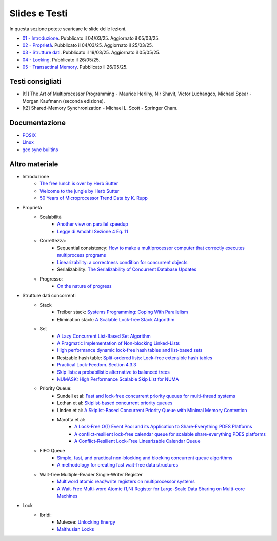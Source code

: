 Slides e Testi
==============

In questa sezione potete scaricare le slide delle lezioni.


* `01 - Introduzione    </programmazione-concorrente/slides/01-PC-intro-web-25-03-05.pdf>`_.      Pubblicato il 04/03/25. Aggiornato il 05/03/25.
* `02 - Proprietà       </programmazione-concorrente/slides/02-PC-properties-web-25-03-25.pdf>`_. Pubblicato il 04/03/25. Aggiornato il 25/03/25.
* `03 - Strutture dati  </programmazione-concorrente/slides/03-PC-concurrent-ds-25-05-05.pdf>`_.  Pubblicato il 19/03/25. Aggiornato il 05/05/25.
* `04 - Locking         </programmazione-concorrente/slides/04-PC-locks.pdf>`_.  Pubblicato il 26/05/25.
* `05 - Transactinal Memory         </programmazione-concorrente/slides/05-PC-tm.pdf>`_.  Pubblicato il 26/05/25.

.. _books2025:

Testi consigliati
"""""""""""""""""

* [t1] The Art of Multiprocessor Programming - Maurice Herlihy, Nir Shavit, Victor Luchangco, Michael Spear - Morgan Kaufmann (seconda edizione).
* [t2] Shared-Memory Synchronization - Michael L. Scott - Springer Cham.


Documentazione
""""""""""""""

* `POSIX <https://pubs.opengroup.org/onlinepubs/9699919799>`_
* `Linux <https://man7.org/linux/man-pages/>`_
* `gcc sync builtins <https://gcc.gnu.org/onlinedocs/gcc/_005f_005fsync-Builtins.html#g_t_005f_005fsync-Builtins>`_

..
    * `Microsoft C docs on literals <https://docs.microsoft.com/cpp/c-language/c-integer-constants>`_
    * `GCC Thread Local Storage <https://gcc.gnu.org/onlinedocs/gcc/Thread-Local.html>`_
    * `Linux Kernel <https://www.kernel.org/doc/html/latest/>`_
    * `mode_t <https://pubs.opengroup.org/onlinepubs/9699919799/basedefs/sys_stat.h.html>`_
    * `ramdisk <https://www.kernel.org/doc/html/latest/admin-guide/blockdev/ramdisk.html>`_
    * `ramfs <https://wiki.debian.org/ramfs>`_
    * `tmpfs <https://www.kernel.org/doc/html/latest/filesystems/tmpfs.html>`_
  
    * `objdump <https://man7.org/linux/man-pages/man1/objdump.1.html>`_
    * `/etc/passwd <https://man7.org/linux/man-pages/man5/passwd.5.html>`_
    * `/etc/group <https://man7.org/linux/man-pages/man5/group.5.html>`_
    * `/etc/shadow <https://man7.org/linux/man-pages/man5/shadow.5.html>`_
    * `Bash redirection <https://www.gnu.org/software/bash/manual/html_node/Redirections.html>`_


Altro materiale
"""""""""""""""

* Introduzione
    * `The free lunch is over by Herb Sutter <http://www.gotw.ca/publications/concurrency-ddj.htm>`_
    * `Welcome to the jungle by Herb Sutter <https://herbsutter.com/welcome-to-the-jungle>`_
    * `50 Years of Microprocessor Trend Data by K. Rupp <https://github.com/karlrupp/microprocessor-trend-data>`_
* Proprietà
    * Scalabilità
        * `Another view on parallel speedup <https://dl.acm.org/doi/10.5555/110382.110450>`_
        * `Legge di Amdahl Sezione 4 Eq. 11 <https://dl.acm.org/doi/pdf/10.5555/110382.110450>`_
    * Correttezza:
        * Sequential consistency: `How to make a multiprocessor computer that correctly executes multiprocess programs <https://ieeexplore.ieee.org/document/1675439>`_
        * `Linearizability: a correctness condition for concurrent objects <https://dl.acm.org/doi/10.1145/78969.78972>`_
        * Serializability: `The Serializability of Concurrent Database Updates <https://dl.acm.org/doi/10.1145/322154.322158>`_
    * Progresso:
        * `On the nature of progress <https://link.springer.com/chapter/10.1007/978-3-642-25873-2_22>`_
* Strutture dati concorrenti
    * Stack
        * Treiber stack: `Systems Programming: Coping With Parallelism <https://dominoweb.draco.res.ibm.com/reports/rj5118.pdf>`_
        * Elimination stack: `A Scalable Lock-free Stack Algorithm <https://dl.acm.org/doi/10.1145/1007912.1007944>`_
    * Set
        * `A Lazy Concurrent List-Based Set Algorithm <https://link.springer.com/chapter/10.1007/11795490_3>`_
        * `A Pragmatic Implementation of Non-blocking Linked-Lists <https://link.springer.com/chapter/10.1007/3-540-45414-4_21>`_
        * `High performance dynamic lock-free hash tables and list-based sets <https://dl.acm.org/doi/10.1145/564870.564881>`_
        * Resizable hash table: `Split-ordered lists: Lock-free extensible hash tables <https://dl.acm.org/doi/10.1145/1147954.1147958>`_
        * `Practical Lock-Feedom. Section 4.3.3  <https://www.cl.cam.ac.uk/techreports/UCAM-CL-TR-579.pdf>`_
        * `Skip lists: a probabilistic alternative to balanced trees <https://dl.acm.org/doi/10.1145/78973.78977>`_
        * `NUMASK: High Performance Scalable Skip List for NUMA <https://drops.dagstuhl.de/storage/00lipics/lipics-vol121-disc2018/LIPIcs.DISC.2018.18/LIPIcs.DISC.2018.18.pdf>`_
    * Priority Queue:
        * Sundell et al: `Fast and lock-free concurrent priority queues for multi-thread systems <https://ieeexplore.ieee.org/document/1213189>`_
        * Lothan et al: `Skiplist-based concurrent priority queues <https://ieeexplore.ieee.org/document/845994>`_
        * Linden et al: `A Skiplist-Based Concurrent Priority Queue with Minimal Memory Contention <https://link.springer.com/chapter/10.1007/978-3-319-03850-6_15>`_
        * Marotta et al: 
            * `A Lock-Free O(1) Event Pool and its Application to Share-Everything PDES Platforms <https://dl.acm.org/doi/abs/10.1109/DS-RT.2016.33>`_
            * `A conflict-resilient lock-free calendar queue for scalable share-everything PDES platforms <https://dl.acm.org/doi/10.1145/3064911.3064926>`_
            * `A Conflict-Resilient Lock-Free Linearizable Calendar Queue <https://dl.acm.org/doi/10.1145/3635163>`_
    * FIFO Queue
        * `Simple, fast, and practical non-blocking and blocking concurrent queue algorithms <https://dl.acm.org/doi/10.1145/248052.2481061>`_
        * `A methodology for creating fast wait-free data structures <https://dl.acm.org/doi/10.1145/2370036.2145835>`_
    * Wait-free Multiple-Reader Single-Writer Register
        * `Multiword atomic read/write registers on multiprocessor systems <https://dl.acm.org/doi/10.1145/1412228.1455262>`_
        * `A Wait-Free Multi-word Atomic (1,N) Register for Large-Scale Data Sharing on Multi-core Machines <https://ieeexplore.ieee.org/document/8048930>`_
* Lock
    *  Ibridi:
        * Mutexee: `Unlocking Energy <https://www.usenix.org/conference/atc16/technical-sessions/presentation/falsafi>`_
        * `Malthusian Locks <https://dl.acm.org/doi/10.1145/3064176.3064203>`_









..
    * `glibc source code <https://sourceware.org/git/?p=glibc.git;a=summary>`_
    * `Linux Kernel Source Code <https://elixir.bootlin.com/>`_
    * `Introduction to Operating Systems <https://pages.cs.wisc.edu/~remzi/OSTEP/intro.pdf>`_
    * `GCC and Make Compiling, Linking and Building C/C++ Applications <https://www3.ntu.edu.sg/home/ehchua/programming/cpp/gcc_make.html>`_
    * `Bakery algorithm <http://lamport.azurewebsites.net/pubs/bakery.pdf>`_
    * `Complete Fair Scheduler <https://www.kernel.org/doc/html/latest/scheduler/sched-design-CFS.html>`_
    * `Hard Disk <https://pages.cs.wisc.edu/~remzi/OSFEP/file-disks.pdf>`_
    * `Solid State Drives - Data Reliability and Lifetime <https://www.csee.umbc.edu/~squire/images/ssd1.pdf>`_
    * `Filesystem Hierarchy Standard <https://refspecs.linuxfoundation.org/FHS_3.0/fhs-3.0.pdf>`_
    * `objdump <https://man7.org/linux/man-pages/man1/objdump.1.html>`_
    * `readelf <https://man7.org/linux/man-pages/man1/readelf.1.html>`_
    * `gdb <https://man7.org/linux/man-pages/man1/gdb.1.html>`_
       
